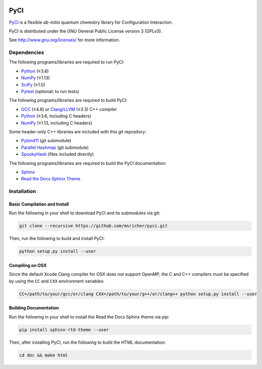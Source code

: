 ..
    : This file is part of PyCI.
    :
    : PyCI is free software: you can redistribute it and/or modify it under
    : the terms of the GNU General Public License as published by the Free
    : Software Foundation, either version 3 of the License, or (at your
    : option) any later version.
    :
    : PyCI is distributed in the hope that it will be useful, but WITHOUT
    : ANY WARRANTY; without even the implied warranty of MERCHANTABILITY or
    : FITNESS FOR A PARTICULAR PURPOSE. See the GNU General Public License
    : for more details.
    :
    : You should have received a copy of the GNU General Public License
    : along with PyCI. If not, see <http://www.gnu.org/licenses/>.

|Python 3.8|

PyCI
====

PyCI_ is a flexible *ab-initio* quantum chemistry library for Configuration Interaction.

PyCI is distributed under the GNU General Public License version 3 (GPLv3).

See http://www.gnu.org/licenses/ for more information.

Dependencies
------------

The following programs/libraries are required to run PyCI:

-  Python_ (≥3.6)
-  NumPy_ (≥1.13)
-  SciPy_ (≥1.0)
-  Pytest_ (optional: to run tests)

The following programs/libraries are required to build PyCI:

-  GCC_ (≥4.8) or `Clang/LLVM`_ (≥3.3) C++ compiler
-  Python_ (≥3.6, including C headers)
-  NumPy_ (≥1.13, including C headers)

Some header-only C++ libraries are included with this git repository:

-  Pybind11_ (git submodule)
-  `Parallel Hashmap`__ (git submodule)
-  SpookyHash_ (files included directly)

__ Parallel-Hashmap_

The following programs/libraries are required to build the PyCI documentation:

-  Sphinx_
-  `Read the Docs Sphinx Theme`__

__ Sphinx-RTD-Theme_

Installation
------------

Basic Compilation and Install
~~~~~~~~~~~~~~~~~~~~~~~~~~~~~

Run the following in your shell to download PyCI and its submodules via git:

.. code:: shell

    git clone --recursive https://github.com/msricher/pyci.git

Then, run the following to build and install PyCI:

.. code:: shell

    python setup.py install --user

Compiling on OSX
~~~~~~~~~~~~~~~~

Since the default Xcode Clang compiler for OSX does not support OpenMP, the C and C++ compilers must
be specified by using the ``CC`` and ``CXX`` environment variables:

.. code:: shell

    CC=/path/to/your/gcc/or/clang CXX=/path/to/your/g++/or/clang++ python setup.py install --user

Building Documentation
~~~~~~~~~~~~~~~~~~~~~~

Run the following in your shell to install the Read the Docs Sphinx theme via pip:

.. code:: shell

    pip install sphinx-rtd-theme --user

Then, after installing PyCI, run the following to build the HTML documentation:

.. code:: shell

    cd doc && make html

.. _PyCI:               http://github.com/msricher/PyCI/
.. _Python:             http://python.org/
.. _NumPy:              http://numpy.org/
.. _SciPy:              http://docs.scipy.org/doc/scipy/reference/
.. _GCC:                http://gcc.gnu.org/
.. _`Clang/LLVM`:       http://clang.llvm.org/
.. _Sphinx:             http://sphinx-doc.org/
.. _Sphinx-RTD-Theme:   http://sphinx-rtd-theme.readthedocs.io/
.. _Parallel-Hashmap:   http://github.com/greg7mdp/parallel-hashmap/
.. _Pybind11:           http://pybind11.readthedocs.io/en/stable/
.. _Pytest:             http://docs.pytest.org/en/latest/
.. _SpookyHash:         http://www.burtleburtle.net/bob/hash/spooky.html

.. |Python 3.8| image:: http://img.shields.io/badge/python-3.8-blue.svg
   :target: https://docs.python.org/3.8/
